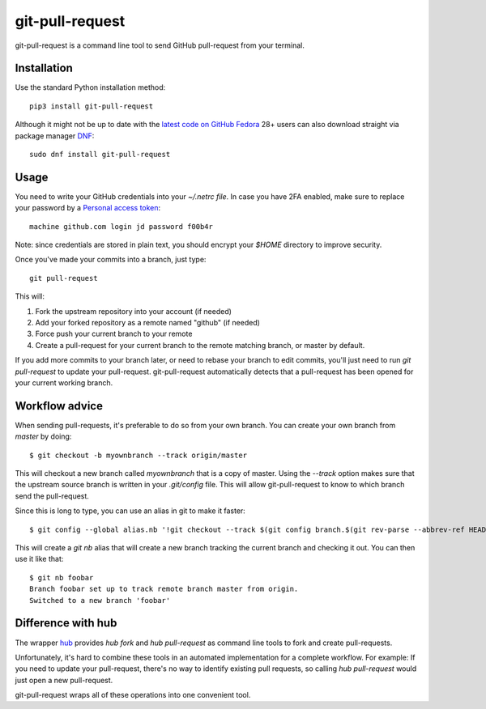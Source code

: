 ==================
 git-pull-request
==================

.. image:: https://travis-ci.org/jd/git-pull-request.png?branch=master
    :target: https://travis-ci.org/jd/git-pull-request
    :alt: Build Status

.. image:: https://badge.fury.io/py/git-pull-request.svg
    :target: https://badge.fury.io/py/git-pull-request

git-pull-request is a command line tool to send GitHub pull-request from your
terminal.

Installation
============

Use the standard Python installation method::

  pip3 install git-pull-request

Although it might not be up to date with the `latest code on GitHub <https://github.com/jd/git-pull-request>`_
`Fedora <https://getfedora.org>`_ 28+ users can also download straight via package manager 
`DNF <https://fedoraproject.org/wiki/DNF>`_::

  sudo dnf install git-pull-request

Usage
=====
You need to write your GitHub credentials into your `~/.netrc file`. In case you
have 2FA enabled, make sure to replace your password by a
`Personal access token <https://help.github.com/articles/creating-a-personal-access-token-for-the-command-line/>`_::

  machine github.com login jd password f00b4r

Note: since credentials are stored in plain text, you should encrypt your `$HOME`
directory to improve security.

Once you've made your commits into a branch, just type::

  git pull-request

This will:

1. Fork the upstream repository into your account (if needed)
2. Add your forked repository as a remote named "github" (if needed)
3. Force push your current branch to your remote
4. Create a pull-request for your current branch to the remote matching branch,
   or master by default.

If you add more commits to your branch later, or need to rebase your branch to
edit commits, you'll just need to run `git pull-request` to update your
pull-request. git-pull-request automatically detects that a pull-request has
been opened for your current working branch.

Workflow advice
===============
When sending pull-requests, it's preferable to do so from your own branch. You
can create your own branch from `master` by doing::

  $ git checkout -b myownbranch --track origin/master

This will checkout a new branch called `myownbranch` that is a copy of master.
Using the `--track` option makes sure that the upstream source branch is
written in your `.git/config` file. This will allow git-pull-request to know to
which branch send the pull-request.

Since this is long to type, you can use an alias in git to make it faster::

  $ git config --global alias.nb '!git checkout --track $(git config branch.$(git rev-parse --abbrev-ref HEAD).remote)/$(git rev-parse --abbrev-ref HEAD) -b'

This will create a `git nb` alias that will create a new branch tracking the
current branch and checking it out. You can then use it like that::

  $ git nb foobar
  Branch foobar set up to track remote branch master from origin.
  Switched to a new branch 'foobar'

Difference with hub
===================
The wrapper `hub`_ provides `hub fork` and `hub pull-request` as
command line tools to fork and create pull-requests.

Unfortunately, it's hard to combine these tools in an automated implementation for a 
complete workflow. 
For example:
If you need to update your pull-request, there's no way to identify existing pull requests, so
calling `hub pull-request` would just open a new pull-request.

git-pull-request wraps all of these operations into one convenient tool.

.. _hub: https://hub.github.com/
